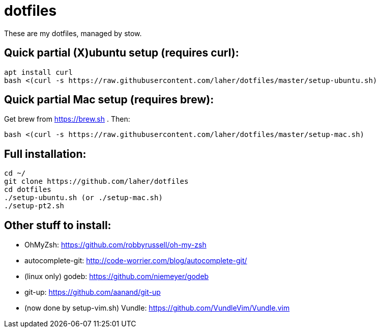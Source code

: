 dotfiles
========

These are my dotfiles, managed by stow.

== Quick partial (X)ubuntu setup (requires curl):

    apt install curl
    bash <(curl -s https://raw.githubusercontent.com/laher/dotfiles/master/setup-ubuntu.sh)

== Quick partial Mac setup (requires brew):

Get brew from https://brew.sh . Then:

    bash <(curl -s https://raw.githubusercontent.com/laher/dotfiles/master/setup-mac.sh)

== Full installation:

   cd ~/
   git clone https://github.com/laher/dotfiles 
   cd dotfiles
   ./setup-ubuntu.sh (or ./setup-mac.sh)
   ./setup-pt2.sh

== Other stuff to install:

 * OhMyZsh: https://github.com/robbyrussell/oh-my-zsh
 * autocomplete-git: http://code-worrier.com/blog/autocomplete-git/
 * (linux only) godeb: https://github.com/niemeyer/godeb
 * [line-through]#git-up: https://github.com/aanand/git-up#
 * [line-through]#(now done by setup-vim.sh) Vundle: https://github.com/VundleVim/Vundle.vim#
